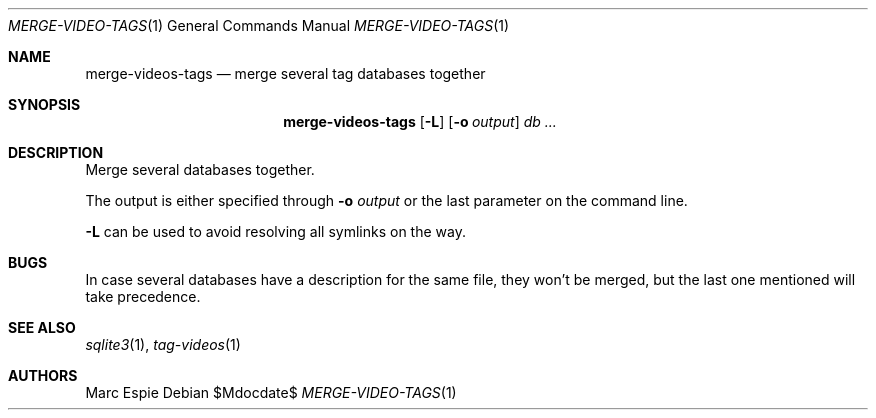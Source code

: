 .\" Copyright (c) 2024 Marc Espie <espie@openbsd.org>
.\"
.\" Permission to use, copy, modify, and distribute this software for any
.\" purpose with or without fee is hereby granted, provided that the above
.\" copyright notice and this permission notice appear in all copies.
.\"
.\" THE SOFTWARE IS PROVIDED "AS IS" AND THE AUTHOR DISCLAIMS ALL WARRANTIES
.\" WITH REGARD TO THIS SOFTWARE INCLUDING ALL IMPLIED WARRANTIES OF
.\" MERCHANTABILITY AND FITNESS. IN NO EVENT SHALL THE AUTHOR BE LIABLE FOR
.\" ANY SPECIAL, DIRECT, INDIRECT, OR CONSEQUENTIAL DAMAGES OR ANY DAMAGES
.\" WHATSOEVER RESULTING FROM LOSS OF USE, DATA OR PROFITS, WHETHER IN AN
.\" ACTION OF CONTRACT, NEGLIGENCE OR OTHER TORTIOUS ACTION, ARISING OUT OF
.\" OR IN CONNECTION WITH THE USE OR PERFORMANCE OF THIS SOFTWARE.
.\"
.Dd $Mdocdate$
.Dt MERGE-VIDEO-TAGS 1
.Os
.Sh NAME
.Nm merge-videos-tags
.Nd merge several tag databases together
.Sh SYNOPSIS
.Nm
.Op Fl L
.Op Fl o Ar output
.Ar db ...
.Sh DESCRIPTION
Merge several databases together.
.Pp
The output is either specified through
.Fl o Ar output
or the last parameter on the command line.
.Pp
.Fl L
can be used to avoid resolving all symlinks on the way.
.Sh BUGS
In case several databases have a description for the same file,
they won't be merged, but the last one mentioned will take precedence.
.Sh SEE ALSO
.Xr sqlite3 1 ,
.Xr tag-videos 1
.Sh AUTHORS
.An Marc Espie
